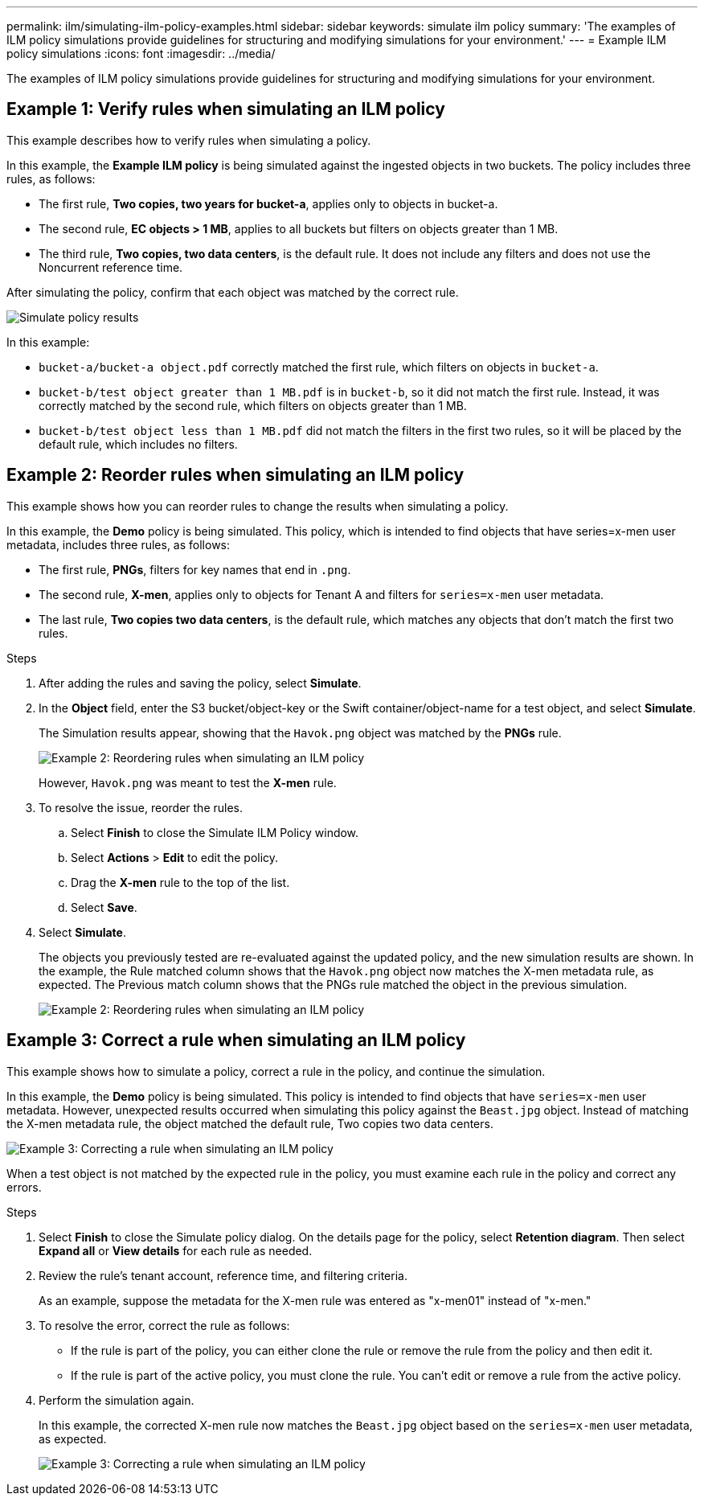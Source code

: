 ---
permalink: ilm/simulating-ilm-policy-examples.html
sidebar: sidebar
keywords: simulate ilm policy
summary: 'The examples of ILM policy simulations provide guidelines for structuring and modifying simulations for your environment.'
---
= Example ILM policy simulations
:icons: font
:imagesdir: ../media/

[.lead]
The examples of ILM policy simulations provide guidelines for structuring and modifying simulations for your environment.

== Example 1: Verify rules when simulating an ILM policy

This example describes how to verify rules when simulating a policy.

In this example, the *Example ILM policy* is being simulated against the ingested objects in two buckets. The policy includes three rules, as follows:

* The first rule, *Two copies, two years for bucket-a*, applies only to objects in bucket-a.
* The second rule, *EC objects > 1 MB*, applies to all buckets but filters on objects greater than 1 MB.
* The third rule, *Two copies, two data centers*, is the default rule. It does not include any filters and does not use the Noncurrent reference time.

After simulating the policy, confirm that each object was matched by the correct rule.

image::../media/simulate_policy_screen.png[Simulate policy results]

In this example:

* `bucket-a/bucket-a object.pdf` correctly matched the first rule, which filters on objects in `bucket-a`.
* `bucket-b/test object greater than 1 MB.pdf` is in `bucket-b`, so it did not match the first rule. Instead, it was correctly matched by the second rule, which filters on objects greater than 1 MB.
* `bucket-b/test object less than 1 MB.pdf` did not match the filters in the first two rules, so it will be placed by the default rule, which includes no filters.

== Example 2: Reorder rules when simulating an ILM policy

This example shows how you can reorder rules to change the results when simulating a policy.

In this example, the *Demo* policy is being simulated. This policy, which is intended to find objects that have series=x-men user metadata, includes three rules, as follows:

* The first rule, *PNGs*, filters for key names that end in `.png`.
* The second rule, *X-men*, applies only to objects for Tenant A and filters for `series=x-men` user metadata.
* The last rule, *Two copies two data centers*, is the default rule, which matches any objects that don't match the first two rules.

.Steps
. After adding the rules and saving the policy, select *Simulate*.
. In the *Object* field, enter the S3 bucket/object-key or the Swift container/object-name for a test object, and select *Simulate*.
+
The Simulation results appear, showing that the `Havok.png` object was matched by the *PNGs* rule.
+
image::../media/simulate_reorder_rules_pngs_result.png[Example 2: Reordering rules when simulating an ILM policy]
+
However, `Havok.png` was meant to test the *X-men* rule.

. To resolve the issue, reorder the rules.
 .. Select *Finish* to close the Simulate ILM Policy window.
 .. Select *Actions* > *Edit* to edit the policy.
 .. Drag the *X-men* rule to the top of the list.
 .. Select *Save*.
. Select *Simulate*.
+
The objects you previously tested are re-evaluated against the updated policy, and the new simulation results are shown. In the example, the Rule matched column shows that the `Havok.png` object now matches the X-men metadata rule, as expected. The Previous match column shows that the PNGs rule matched the object in the previous simulation.
+
image::../media/simulate_reorder_rules_correct_result.png[Example 2: Reordering rules when simulating an ILM policy]

== Example 3: Correct a rule when simulating an ILM policy

This example shows how to simulate a policy, correct a rule in the policy, and continue the simulation.

In this example, the *Demo* policy is being simulated. This policy is intended to find objects that have `series=x-men` user metadata. However, unexpected results occurred when simulating this policy against the `Beast.jpg` object. Instead of matching the X-men metadata rule, the object matched the default rule, Two copies two data centers.

image::../media/simulate_results_for_object_wrong_metadata.png[Example 3: Correcting a rule when simulating an ILM policy]

When a test object is not matched by the expected rule in the policy, you must examine each rule in the policy and correct any errors.

.Steps

. Select *Finish* to close the Simulate policy dialog. On the details page for the policy, select *Retention diagram*. Then select *Expand all* or *View details* for each rule as needed.
. Review the rule's tenant account, reference time, and filtering criteria.
+
As an example, suppose the metadata for the X-men rule was entered as "x-men01" instead of "x-men."

. To resolve the error, correct the rule as follows:
** If the rule is part of the policy, you can either clone the rule or remove the rule from the policy and then edit it.
** If the rule is part of the active policy, you must clone the rule. You can't edit or remove a rule from the active policy.

. Perform the simulation again.
+
In this example, the corrected X-men rule now matches the `Beast.jpg` object based on the `series=x-men` user metadata, as expected.
+
image::../media/simulate_results_for_object_corrected_metadata.png[Example 3: Correcting a rule when simulating an ILM policy]
